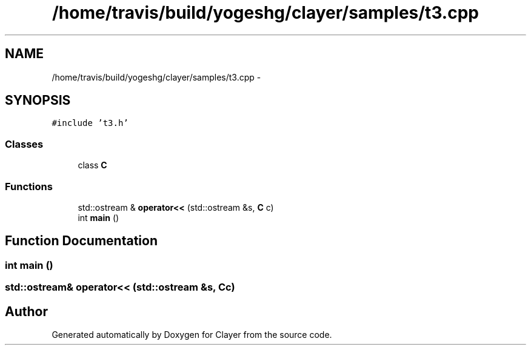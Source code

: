 .TH "/home/travis/build/yogeshg/clayer/samples/t3.cpp" 3 "Sat Apr 29 2017" "Clayer" \" -*- nroff -*-
.ad l
.nh
.SH NAME
/home/travis/build/yogeshg/clayer/samples/t3.cpp \- 
.SH SYNOPSIS
.br
.PP
\fC#include 't3\&.h'\fP
.br

.SS "Classes"

.in +1c
.ti -1c
.RI "class \fBC\fP"
.br
.in -1c
.SS "Functions"

.in +1c
.ti -1c
.RI "std::ostream & \fBoperator<<\fP (std::ostream &s, \fBC\fP c)"
.br
.ti -1c
.RI "int \fBmain\fP ()"
.br
.in -1c
.SH "Function Documentation"
.PP 
.SS "int main ()"

.SS "std::ostream& operator<< (std::ostream &s, \fBC\fPc)"

.SH "Author"
.PP 
Generated automatically by Doxygen for Clayer from the source code\&.
